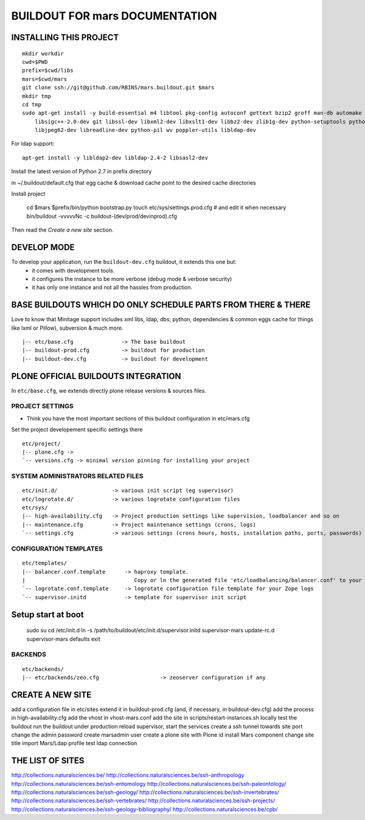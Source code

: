===============================
BUILDOUT FOR mars DOCUMENTATION
===============================

INSTALLING THIS PROJECT
-----------------------


::

    mkdir workdir
    cwd=$PWD
    prefix=$cwd/libs
    mars=$cwd/mars
    git clone ssh://git@github.com/RBINS/mars.buildout.git $mars
    mkdir tmp
    cd tmp
    sudo apt-get install -y build-essential m4 libtool pkg-config autoconf gettext bzip2 groff man-db automake \\
        libsigc++-2.0-dev git libssl-dev libxml2-dev libxslt1-dev libbz2-dev zlib1g-dev python-setuptools python-dev \\
        libjpeg62-dev libreadline-dev python-pil wv poppler-utils libldap-dev

For ldap support::

    apt-get install -y libldap2-dev libldap-2.4-2 libsasl2-dev

Install the latest version of Python 2.7 in prefix directory

in ~/.buildout/default.cfg that egg cache & download cache point to the desired cache directories

Install project

    cd $mars
    $prefix/bin/python bootstrap.py
    touch etc/sys/settings.prod.cfg  # and edit it when necessary
    bin/buildout -vvvvvNc -c buildout-(dev/prod/devinprod).cfg

Then read the *Create a new site* section.


DEVELOP MODE
------------
To develop your application, run the ``buildout-dev.cfg`` buildout, it extends this one but:
  * it comes with development tools.
  * it configures the instance to be more verbose (debug mode & verbose security)
  * it has only one instance and not all the hassles from production.


BASE BUILDOUTS WHICH DO ONLY SCHEDULE PARTS FROM THERE & THERE
-------------------------------------------------------------------
Love to know that Minitage support includes xml libs, ldap, dbs; python, dependencies & common eggs cache for things like lxml or Pillow), subversion & much more.
::

    |-- etc/base.cfg               -> The base buildout
    |-- buildout-prod.cfg          -> buildout for production
    |-- buildout-dev.cfg           -> buildout for development


PLONE OFFICIAL BUILDOUTS INTEGRATION
------------------------------------
In ``etc/base.cfg``, we extends directly plone release versions & sources files.


PROJECT SETTINGS
~~~~~~~~~~~~~~~~
- Think you have the most important sections of this buildout configuration in etc/mars.cfg
Set the project developement  specific settings there
::

    etc/project/
    |-- plone.cfg ->
    `-- versions.cfg -> minimal version pinning for installing your project


SYSTEM ADMINISTRATORS RELATED FILES
~~~~~~~~~~~~~~~~~~~~~~~~~~~~~~~~~~~
::

    etc/init.d/                 -> various init script (eg supervisor)
    etc/logrotate.d/            -> various logrotate configuration files
    etc/sys/
    |-- high-availability.cfg   -> Project production settings like supervision, loadbalancer and so on
    |-- maintenance.cfg         -> Project maintenance settings (crons, logs)
    `-- settings.cfg            -> various settings (crons hours, hosts, installation paths, ports, passwords)

CONFIGURATION TEMPLATES
~~~~~~~~~~~~~~~~~~~~~~~~~~~~~
::

    etc/templates/
    |-- balancer.conf.template      -> haproxy template.
    |                                  Copy or ln the generated file 'etc/loadbalancing/balancer.conf' to your haproxy installation if any.
    `-- logrotate.conf.template     -> logrotate configuration file template for your Zope logs
    `-- supervisor.initd            -> template for supervisor init script

Setup start at boot
-------------------

    sudo su
    cd /etc/init.d
    ln -s /path/to/buildout/etc/init.d/supervisor.initd supervisor-mars
    update-rc.d supervisor-mars defaults
    exit


BACKENDS
~~~~~~~~~~~
::

    etc/backends/
    |-- etc/backends/zeo.cfg                   -> zeoserver configuration if any


CREATE A NEW SITE
-----------------

add a configuration file in etc/sites
extend it in buildout-prod.cfg (and, if necessary, in buildout-dev.cfg)
add the process in high-availability.cfg
add the vhost in vhost-mars.conf
add the site in scripts/restart-instances.sh
locally test the buildout
run the buildout under production
reload supervisor, start the services
create a ssh tunnel towards site port
change the admin password
create marsadmin user
create a plone site with Plone id
install Mars component
change site title
import Mars/Ldap profile
test ldap connection


THE LIST OF SITES
-----------------

http://collections.naturalsciences.be/
http://collections.naturalsciences.be/ssh-anthropology
http://collections.naturalsciences.be/ssh-entomology
http://collections.naturalsciences.be/ssh-paleontology/
http://collections.naturalsciences.be/ssh-geology/
http://collections.naturalsciences.be/ssh-invertebrates/
http://collections.naturalsciences.be/ssh-vertebrates/
http://collections.naturalsciences.be/ssh-projects/
http://collections.naturalsciences.be/ssh-geology-bibliography/
http://collections.naturalsciences.be/cpb/
